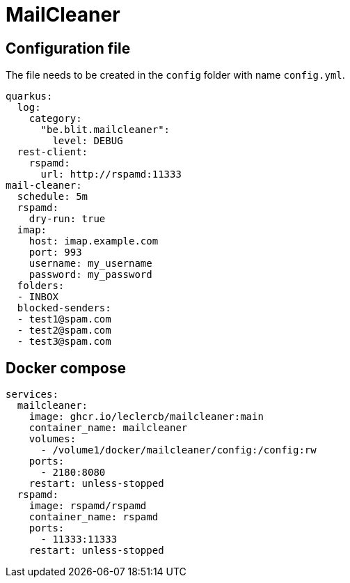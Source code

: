 = MailCleaner

== Configuration file

The file needs to be created in the `config` folder with name `config.yml`.

[source]
----
quarkus:
  log:
    category:
      "be.blit.mailcleaner":
        level: DEBUG
  rest-client:
    rspamd:
      url: http://rspamd:11333
mail-cleaner:
  schedule: 5m
  rspamd:
    dry-run: true
  imap:
    host: imap.example.com
    port: 993
    username: my_username
    password: my_password
  folders:
  - INBOX
  blocked-senders:
  - test1@spam.com
  - test2@spam.com
  - test3@spam.com
----

== Docker compose

[source]
----
services:
  mailcleaner:
    image: ghcr.io/leclercb/mailcleaner:main
    container_name: mailcleaner
    volumes:
      - /volume1/docker/mailcleaner/config:/config:rw
    ports:
      - 2180:8080
    restart: unless-stopped
  rspamd:
    image: rspamd/rspamd
    container_name: rspamd
    ports:
      - 11333:11333
    restart: unless-stopped
----
